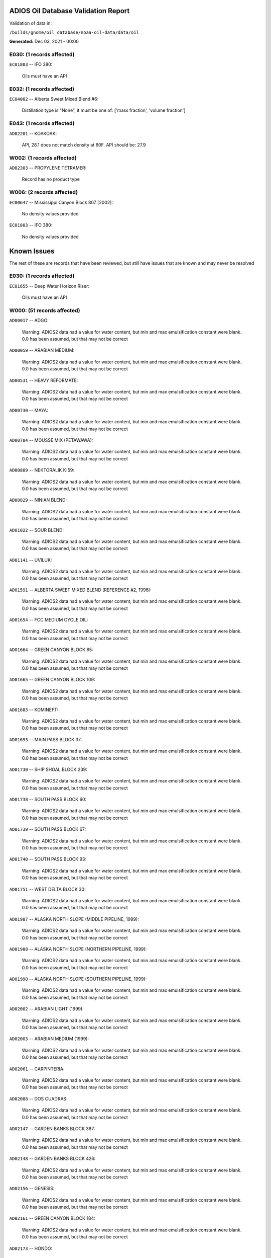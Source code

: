 
####################################
ADIOS Oil Database Validation Report
####################################

Validation of data in: 

``/builds/gnome/oil_database/noaa-oil-data/data/oil``

**Generated:** Dec 03, 2021 - 00:00



E030: (1 records affected)
==========================

``EC01803`` -- IFO 380:

    Oils must have an API


E032: (1 records affected)
==========================

``EC04002`` -- Alberta Sweet Mixed Blend #6:

    Distillation type is "None", it must be one of: ['mass fraction', 'volume fraction']


E043: (1 records affected)
==========================

``AD02201`` -- KOAKOAK:

    API, 28.1 does not match density at 60F. API should be: 27.9


W002: (1 records affected)
==========================

``AD02303`` -- PROPYLENE TETRAMER:

    Record has no product type


W006: (2 records affected)
==========================

``EC00647`` -- Mississippi Canyon Block 807 [2002]:

    No density values provided

``EC01803`` -- IFO 380:

    No density values provided


############
Known Issues
############

The rest of these are records that have been reviewed, but still 
have issues that are known and may never be resolved


E030: (1 records affected)
==========================

``EC01655`` -- Deep Water Horizon Riser:

    Oils must have an API


W000: (51 records affected)
===========================

``AD00017`` -- ADGO:

    Warning: ADIOS2 data had a value for water content, but min and max emulsification constant were blank. 0.0 has been assumed, but that may not  be correct

``AD00059`` -- ARABIAN MEDIUM:

    Warning: ADIOS2 data had a value for water content, but min and max emulsification constant were blank. 0.0 has been assumed, but that may not  be correct

``AD00531`` -- HEAVY REFORMATE:

    Warning: ADIOS2 data had a value for water content, but min and max emulsification constant were blank. 0.0 has been assumed, but that may not  be correct

``AD00730`` -- MAYA:

    Warning: ADIOS2 data had a value for water content, but min and max emulsification constant were blank. 0.0 has been assumed, but that may not  be correct

``AD00784`` -- MOUSSE MIX (PETAWAWA):

    Warning: ADIOS2 data had a value for water content, but min and max emulsification constant were blank. 0.0 has been assumed, but that may not  be correct

``AD00809`` -- NEKTORALIK K-59:

    Warning: ADIOS2 data had a value for water content, but min and max emulsification constant were blank. 0.0 has been assumed, but that may not  be correct

``AD00829`` -- NINIAN BLEND:

    Warning: ADIOS2 data had a value for water content, but min and max emulsification constant were blank. 0.0 has been assumed, but that may not  be correct

``AD01022`` -- SOUR BLEND:

    Warning: ADIOS2 data had a value for water content, but min and max emulsification constant were blank. 0.0 has been assumed, but that may not  be correct

``AD01141`` -- UVILUK:

    Warning: ADIOS2 data had a value for water content, but min and max emulsification constant were blank. 0.0 has been assumed, but that may not  be correct

``AD01591`` -- ALBERTA SWEET MIXED BLEND (REFERENCE #2, 1996):

    Warning: ADIOS2 data had a value for water content, but min and max emulsification constant were blank. 0.0 has been assumed, but that may not  be correct

``AD01654`` -- FCC MEDIUM CYCLE OIL:

    Warning: ADIOS2 data had a value for water content, but min and max emulsification constant were blank. 0.0 has been assumed, but that may not  be correct

``AD01664`` -- GREEN CANYON BLOCK 65:

    Warning: ADIOS2 data had a value for water content, but min and max emulsification constant were blank. 0.0 has been assumed, but that may not  be correct

``AD01665`` -- GREEN CANYON BLOCK 109:

    Warning: ADIOS2 data had a value for water content, but min and max emulsification constant were blank. 0.0 has been assumed, but that may not  be correct

``AD01683`` -- KOMINEFT:

    Warning: ADIOS2 data had a value for water content, but min and max emulsification constant were blank. 0.0 has been assumed, but that may not  be correct

``AD01693`` -- MAIN PASS BLOCK 37:

    Warning: ADIOS2 data had a value for water content, but min and max emulsification constant were blank. 0.0 has been assumed, but that may not  be correct

``AD01730`` -- SHIP SHOAL BLOCK 239:

    Warning: ADIOS2 data had a value for water content, but min and max emulsification constant were blank. 0.0 has been assumed, but that may not  be correct

``AD01738`` -- SOUTH PASS BLOCK 60:

    Warning: ADIOS2 data had a value for water content, but min and max emulsification constant were blank. 0.0 has been assumed, but that may not  be correct

``AD01739`` -- SOUTH PASS BLOCK 67:

    Warning: ADIOS2 data had a value for water content, but min and max emulsification constant were blank. 0.0 has been assumed, but that may not  be correct

``AD01740`` -- SOUTH PASS BLOCK 93:

    Warning: ADIOS2 data had a value for water content, but min and max emulsification constant were blank. 0.0 has been assumed, but that may not  be correct

``AD01751`` -- WEST DELTA BLOCK 30:

    Warning: ADIOS2 data had a value for water content, but min and max emulsification constant were blank. 0.0 has been assumed, but that may not  be correct

``AD01987`` -- ALASKA NORTH SLOPE (MIDDLE PIPELINE, 1999):

    Warning: ADIOS2 data had a value for water content, but min and max emulsification constant were blank. 0.0 has been assumed, but that may not  be correct

``AD01988`` -- ALASKA NORTH SLOPE (NORTHERN PIPELINE, 1999):

    Warning: ADIOS2 data had a value for water content, but min and max emulsification constant were blank. 0.0 has been assumed, but that may not  be correct

``AD01990`` -- ALASKA NORTH SLOPE (SOUTHERN PIPELINE, 1999):

    Warning: ADIOS2 data had a value for water content, but min and max emulsification constant were blank. 0.0 has been assumed, but that may not  be correct

``AD02002`` -- ARABIAN LIGHT (1999):

    Warning: ADIOS2 data had a value for water content, but min and max emulsification constant were blank. 0.0 has been assumed, but that may not  be correct

``AD02003`` -- ARABIAN MEDIUM (1999):

    Warning: ADIOS2 data had a value for water content, but min and max emulsification constant were blank. 0.0 has been assumed, but that may not  be correct

``AD02061`` -- CARPINTERIA:

    Warning: ADIOS2 data had a value for water content, but min and max emulsification constant were blank. 0.0 has been assumed, but that may not  be correct

``AD02088`` -- DOS CUADRAS:

    Warning: ADIOS2 data had a value for water content, but min and max emulsification constant were blank. 0.0 has been assumed, but that may not  be correct

``AD02147`` -- GARDEN BANKS BLOCK 387:

    Warning: ADIOS2 data had a value for water content, but min and max emulsification constant were blank. 0.0 has been assumed, but that may not  be correct

``AD02148`` -- GARDEN BANKS BLOCK 426:

    Warning: ADIOS2 data had a value for water content, but min and max emulsification constant were blank. 0.0 has been assumed, but that may not  be correct

``AD02156`` -- GENESIS:

    Warning: ADIOS2 data had a value for water content, but min and max emulsification constant were blank. 0.0 has been assumed, but that may not  be correct

``AD02161`` -- GREEN CANYON BLOCK 184:

    Warning: ADIOS2 data had a value for water content, but min and max emulsification constant were blank. 0.0 has been assumed, but that may not  be correct

``AD02173`` -- HONDO:

    Warning: ADIOS2 data had a value for water content, but min and max emulsification constant were blank. 0.0 has been assumed, but that may not  be correct

``AD02252`` -- MARS TLP:

    Warning: ADIOS2 data had a value for water content, but min and max emulsification constant were blank. 0.0 has been assumed, but that may not  be correct

``AD02261`` -- MISSISSIPPI CANYON BLOCK 72:

    Warning: ADIOS2 data had a value for water content, but min and max emulsification constant were blank. 0.0 has been assumed, but that may not  be correct

``AD02262`` -- MISSISSIPPI CANYON BLOCK 807 (1999):

    Warning: ADIOS2 data had a value for water content, but min and max emulsification constant were blank. 0.0 has been assumed, but that may not  be correct

``AD02273`` -- NEPTUNE SPAR:

    Warning: ADIOS2 data had a value for water content, but min and max emulsification constant were blank. 0.0 has been assumed, but that may not  be correct

``AD02284`` -- POINT ARGUELLO COMINGLED (1999):

    Warning: ADIOS2 data had a value for water content, but min and max emulsification constant were blank. 0.0 has been assumed, but that may not  be correct

``AD02286`` -- POINT ARGUELLO HEAVY (1999):

    Warning: ADIOS2 data had a value for water content, but min and max emulsification constant were blank. 0.0 has been assumed, but that may not  be correct

``AD02298`` -- PLATFORM GAIL:

    Warning: ADIOS2 data had a value for water content, but min and max emulsification constant were blank. 0.0 has been assumed, but that may not  be correct

``AD02299`` -- PLATFORM HOLLY:

    Warning: ADIOS2 data had a value for water content, but min and max emulsification constant were blank. 0.0 has been assumed, but that may not  be correct

``AD02301`` -- POINT ARGUELLO LIGHT (1999):

    Warning: ADIOS2 data had a value for water content, but min and max emulsification constant were blank. 0.0 has been assumed, but that may not  be correct

``AD02323`` -- SANTA CLARA:

    Warning: ADIOS2 data had a value for water content, but min and max emulsification constant were blank. 0.0 has been assumed, but that may not  be correct

``AD02336`` -- SOCKEYE:

    Warning: ADIOS2 data had a value for water content, but min and max emulsification constant were blank. 0.0 has been assumed, but that may not  be correct

``AD02337`` -- SOCKEYE COMINGLED:

    Warning: ADIOS2 data had a value for water content, but min and max emulsification constant were blank. 0.0 has been assumed, but that may not  be correct

``AD02338`` -- SOCKEYE SOUR:

    Warning: ADIOS2 data had a value for water content, but min and max emulsification constant were blank. 0.0 has been assumed, but that may not  be correct

``AD02339`` -- SOCKEYE SWEET:

    Warning: ADIOS2 data had a value for water content, but min and max emulsification constant were blank. 0.0 has been assumed, but that may not  be correct

``AD02354`` -- SWANSON RIVER:

    Warning: ADIOS2 data had a value for water content, but min and max emulsification constant were blank. 0.0 has been assumed, but that may not  be correct

``AD02358`` -- TAKULA (1999):

    Warning: ADIOS2 data had a value for water content, but min and max emulsification constant were blank. 0.0 has been assumed, but that may not  be correct

``AD02382`` -- VIOSCA KNOLL BLOCK 826:

    Warning: ADIOS2 data had a value for water content, but min and max emulsification constant were blank. 0.0 has been assumed, but that may not  be correct

``AD02383`` -- VIOSCA KNOLL BLOCK 990 (ref. 1999):

    Warning: ADIOS2 data had a value for water content, but min and max emulsification constant were blank. 0.0 has been assumed, but that may not  be correct

``AD02387`` -- WAXY LIGHT HEAVY BLEND:

    Warning: ADIOS2 data had a value for water content, but min and max emulsification constant were blank. 0.0 has been assumed, but that may not  be correct


W006: (1 records affected)
==========================

``EC01655`` -- Deep Water Horizon Riser:

    No density values provided


W009: (785 records affected)
============================

``AD00010`` -- ABU SAFAH, ARAMCO:

    Distillation fraction recovered is missing or invalid

``AD00024`` -- ALBERTA (1992):

    Distillation fraction recovered is missing or invalid

``AD00025`` -- ALBERTA SWEET MIXED BLEND:

    Distillation fraction recovered is missing or invalid

``AD00028`` -- ALGERIAN CONDENSATE, CITGO:

    Distillation fraction recovered is missing or invalid

``AD00031`` -- AMAULIGAK (1996):

    Distillation fraction recovered is missing or invalid

``AD00038`` -- ARABIAN (1996):

    Distillation fraction recovered is missing or invalid

``AD00040`` -- ARABIAN EXTRA LIGHT, STAR ENTERPRISE:

    Distillation fraction recovered is missing or invalid

``AD00041`` -- ARABIAN EXTRA LIGHT, ARAMCO:

    Distillation fraction recovered is missing or invalid

``AD00042`` -- ARABIAN HEAVY:

    Distillation fraction recovered is missing or invalid

``AD00044`` -- ARABIAN HEAVY, CITGO:

    Distillation fraction recovered is missing or invalid

``AD00046`` -- ARABIAN HEAVY, EXXON:

    Distillation fraction recovered is missing or invalid

``AD00047`` -- ARABIAN HEAVY, AMOCO:

    Distillation fraction recovered is missing or invalid

``AD00049`` -- ARABIAN HEAVY, STAR ENTERPRISE:

    Distillation fraction recovered is missing or invalid

``AD00050`` -- ARABIAN HEAVY, ARAMCO:

    Distillation fraction recovered is missing or invalid

``AD00051`` -- ARABIAN LIGHT:

    Distillation fraction recovered is missing or invalid

``AD00053`` -- ARABIAN LIGHT, CITGO:

    Distillation fraction recovered is missing or invalid

``AD00057`` -- ARABIAN LIGHT, STAR ENTERPRISE:

    Distillation fraction recovered is missing or invalid

``AD00058`` -- ARABIAN LIGHT, ARAMCO:

    Distillation fraction recovered is missing or invalid

``AD00059`` -- ARABIAN MEDIUM:

    Distillation fraction recovered is missing or invalid

``AD00062`` -- ARABIAN MEDIUM, EXXON:

    Distillation fraction recovered is missing or invalid

``AD00064`` -- ARABIAN MEDIUM, AMOCO:

    Distillation fraction recovered is missing or invalid

``AD00065`` -- ARABIAN MEDIUM, STAR ENTERPRISE:

    Distillation fraction recovered is missing or invalid

``AD00066`` -- ARABIAN MEDIUM, CHEVRON:

    Distillation fraction recovered is missing or invalid

``AD00080`` -- ATKINSON:

    Distillation fraction recovered is missing or invalid

``AD00082`` -- AUK:

    Distillation fraction recovered is missing or invalid

``AD00084`` -- AUTOMOTIVE GASOLINE, EXXON:

    Distillation fraction recovered is missing or invalid

``AD00085`` -- AVALON:

    Distillation fraction recovered is missing or invalid

``AD00090`` -- AVIATION GASOLINE 100:

    Distillation fraction recovered is missing or invalid

``AD00092`` -- AVIATION GASOLINE 100LL, STAR ENTERPRISE:

    Distillation fraction recovered is missing or invalid

``AD00094`` -- AVIATION GASOLINE 80:

    Distillation fraction recovered is missing or invalid

``AD00095`` -- BACHAGUERO, CITGO:

    Distillation fraction recovered is missing or invalid

``AD00099`` -- BACHAQUERO 17, EXXON:

    Distillation fraction recovered is missing or invalid

``AD00105`` -- BANOCO ABU SAFAH, ARAMCO:

    Distillation fraction recovered is missing or invalid

``AD00108`` -- BARROW ISLAND:

    Distillation fraction recovered is missing or invalid

``AD00110`` -- BASRAH, EXXON:

    Distillation fraction recovered is missing or invalid

``AD00124`` -- BCF 22, CITGO:

    Distillation fraction recovered is missing or invalid

``AD00125`` -- BCF 24:

    Distillation fraction recovered is missing or invalid

``AD00126`` -- BCF 24, CITGO:

    Distillation fraction recovered is missing or invalid

``AD00127`` -- BCF 17, AMOCO:

    Distillation fraction recovered is missing or invalid

``AD00135`` -- BELRIDGE HEAVY:

    Distillation fraction recovered is missing or invalid

``AD00137`` -- BENT HORN:

    Distillation fraction recovered is missing or invalid

``AD00138`` -- BENT HORN A-02:

    Distillation fraction recovered is missing or invalid

``AD00142`` -- BERRI A-21, ARAMCO:

    Distillation fraction recovered is missing or invalid

``AD00145`` -- BETA:

    Distillation fraction recovered is missing or invalid

``AD00147`` -- BFC 21.9, CITGO:

    Distillation fraction recovered is missing or invalid

``AD00159`` -- BONNY LIGHT, CITGO:

    Distillation fraction recovered is missing or invalid

``AD00162`` -- BONNY MEDIUM, CITGO:

    Distillation fraction recovered is missing or invalid

``AD00163`` -- BONNY MEDIUM, AMOCO:

    Distillation fraction recovered is missing or invalid

``AD00169`` -- BOSCAN:

    Distillation fraction recovered is missing or invalid

``AD00171`` -- BOSCAN, AMOCO:

    Distillation fraction recovered is missing or invalid

``AD00174`` -- BOW RIVER BLENDED:

    Distillation fraction recovered is missing or invalid

``AD00179`` -- BRASS RIVER, CITGO:

    Distillation fraction recovered is missing or invalid

``AD00189`` -- BRENT, CITGO:

    Distillation fraction recovered is missing or invalid

``AD00192`` -- BRENT BLEND:

    Distillation fraction recovered is missing or invalid

``AD00196`` -- BRENT MIX, EXXON:

    Distillation fraction recovered is missing or invalid

``AD00197`` -- BRENT SPAR:

    Distillation fraction recovered is missing or invalid

``AD00198`` -- BRIGHT STOCK 145, STAR ENTERPRISE:

    Distillation fraction recovered is missing or invalid

``AD00199`` -- BRIGHT STOCK 150, STAR ENTERPRISE:

    Distillation fraction recovered is missing or invalid

``AD00208`` -- BUNKER C FUEL OIL:

    Distillation fraction recovered is missing or invalid

``AD00213`` -- CABINDA, CITGO:

    Distillation fraction recovered is missing or invalid

``AD00222`` -- CALIFORNIA (API GRAVITY:11):

    Distillation fraction recovered is missing or invalid

``AD00223`` -- CALIFORNIA (API GRAVITY:15):

    Distillation fraction recovered is missing or invalid

``AD00227`` -- CANO LIMON, CITGO:

    Distillation fraction recovered is missing or invalid

``AD00232`` -- CARPENTERIA:

    Distillation fraction recovered is missing or invalid

``AD00236`` -- CAT CRACKING FEED:

    Distillation fraction recovered is missing or invalid

``AD00257`` -- COHASSET:

    Distillation fraction recovered is missing or invalid

``AD00259`` -- COLD LAKE, EXXON:

    Distillation fraction recovered is missing or invalid

``AD00261`` -- COLD LAKE BITUMEN, ESSO:

    Distillation fraction recovered is missing or invalid

``AD00262`` -- COLD LAKE BLEND, ESSO:

    Distillation fraction recovered is missing or invalid

``AD00263`` -- COLD LAKE DILUENT, ESSO:

    Distillation fraction recovered is missing or invalid

``AD00269`` -- COOK INLET, DRIFT RIVER TERMINAL:

    Distillation fraction recovered is missing or invalid

``AD00270`` -- CORMORANT:

    Distillation fraction recovered is missing or invalid

``AD00289`` -- DANMARK:

    Distillation fraction recovered is missing or invalid

``AD00293`` -- DF2 SUMMER (DIESEL), TESORO:

    Distillation fraction recovered is missing or invalid

``AD00294`` -- DF2 WINTER (DIESEL), TESORO:

    Distillation fraction recovered is missing or invalid

``AD00297`` -- DIESEL:

    Distillation fraction recovered is missing or invalid

``AD00307`` -- DOS CUADRAS:

    Distillation fraction recovered is missing or invalid

``AD00311`` -- DUBAI, CITGO:

    Distillation fraction recovered is missing or invalid

``AD00315`` -- DUNLIN:

    Distillation fraction recovered is missing or invalid

``AD00322`` -- EC 195-CONDENSATE, PHILLIPS:

    Distillation fraction recovered is missing or invalid

``AD00328`` -- EKOFISK:

    Distillation fraction recovered is missing or invalid

``AD00329`` -- EKOFISK, CITGO:

    Distillation fraction recovered is missing or invalid

``AD00332`` -- EKOFISK, EXXON:

    Distillation fraction recovered is missing or invalid

``AD00346`` -- ELECTRICAL INSULATING OIL (VIRGIN):

    Distillation fraction recovered is missing or invalid

``AD00353`` -- EMPIRE:

    Distillation fraction recovered is missing or invalid

``AD00354`` -- EMPIRE ISLAND, AMOCO:

    Distillation fraction recovered is missing or invalid

``AD00355`` -- ENDICOTT:

    Distillation fraction recovered is missing or invalid

``AD00365`` -- ESCRAVOS, AMOCO:

    Distillation fraction recovered is missing or invalid

``AD00376`` -- FAO, CITGO:

    Distillation fraction recovered is missing or invalid

``AD00377`` -- FCC HEAVY CYCLE OIL:

    Distillation fraction recovered is missing or invalid

``AD00378`` -- FCC VGO:

    Distillation fraction recovered is missing or invalid

``AD00379`` -- FEDERATED:

    Distillation fraction recovered is missing or invalid

``AD00383`` -- FLOTTA, CITGO:

    Distillation fraction recovered is missing or invalid

``AD00384`` -- FLOTTA:

    Distillation fraction recovered is missing or invalid

``AD00388`` -- FORCADOS, CITGO:

    Distillation fraction recovered is missing or invalid

``AD00389`` -- FORCADOS, AMOCO:

    Distillation fraction recovered is missing or invalid

``AD00391`` -- FORKED ISLAND TERMINAL, AMOCO:

    Distillation fraction recovered is missing or invalid

``AD00393`` -- FORTIES:

    Distillation fraction recovered is missing or invalid

``AD00403`` -- FUEL OIL NO.1 (AVJET A), STAR ENTERPRISE:

    Distillation fraction recovered is missing or invalid

``AD00404`` -- FUEL OIL NO.1 (DIESEL/HEATING FUEL), PETRO STAR:

    Distillation fraction recovered is missing or invalid

``AD00406`` -- FUEL OIL NO.1 (JP-4):

    Distillation fraction recovered is missing or invalid

``AD00412`` -- FUEL OIL NO.1 (JET FUEL A):

    Distillation fraction recovered is missing or invalid

``AD00413`` -- FUEL OIL NO.1 (JET FUEL A-1):

    Distillation fraction recovered is missing or invalid

``AD00414`` -- FUEL OIL NO.1 (JET FUEL B):

    Distillation fraction recovered is missing or invalid

``AD00416`` -- FUEL OIL NO.1 (KEROSENE) :

    Distillation fraction recovered is missing or invalid

``AD00424`` -- FUEL OIL NO.2:

    Distillation fraction recovered is missing or invalid

``AD00431`` -- FUEL OIL NO.2 (DIESEL), STAR ENTERPRISE:

    Distillation fraction recovered is missing or invalid

``AD00433`` -- FUEL OIL NO.2 (HO/DIESEL), EXXON:

    Distillation fraction recovered is missing or invalid

``AD00448`` -- FURRIAL, CITGO:

    Distillation fraction recovered is missing or invalid

``AD00449`` -- FURRIAL/MESA 28, EXXON:

    Distillation fraction recovered is missing or invalid

``AD00458`` -- GAS OIL, EXXON:

    Distillation fraction recovered is missing or invalid

``AD00459`` -- GAS OIL, TESORO:

    Distillation fraction recovered is missing or invalid

``AD00468`` -- GASOLINE BLENDING STOCK (ALKYLATE), EXXON:

    Distillation fraction recovered is missing or invalid

``AD00470`` -- GASOLINE BLENDING STOCK (REFORMATE), EXXON:

    Distillation fraction recovered is missing or invalid

``AD00486`` -- GIPPSLAND, EXXON:

    Distillation fraction recovered is missing or invalid

``AD00502`` -- GRANITE POINT:

    Distillation fraction recovered is missing or invalid

``AD00506`` -- GUAFITA, CITGO:

    Distillation fraction recovered is missing or invalid

``AD00515`` -- GULLFAKS:

    Distillation fraction recovered is missing or invalid

``AD00516`` -- GULLFAKS, EXXON:

    Distillation fraction recovered is missing or invalid

``AD00529`` -- HEAVY CAT CYCLE OIL, EXXON:

    Distillation fraction recovered is missing or invalid

``AD00531`` -- HEAVY REFORMATE:

    Distillation fraction recovered is missing or invalid

``AD00534`` -- HI 317, PHILLIPS:

    Distillation fraction recovered is missing or invalid

``AD00535`` -- HI 330/349 CONDENSATE, PHILLIPS:

    Distillation fraction recovered is missing or invalid

``AD00536`` -- HI 561-GRAND CHENIER, PHILLIPS:

    Distillation fraction recovered is missing or invalid

``AD00537`` -- HI A-310-B/CONDENSATE, PHILLIPS:

    Distillation fraction recovered is missing or invalid

``AD00538`` -- HIBERNIA:

    Distillation fraction recovered is missing or invalid

``AD00540`` -- HIGH ISLAND, AMOCO:

    Distillation fraction recovered is missing or invalid

``AD00541`` -- HIGH ISLAND BLOCK 154, PHILLIPS:

    Distillation fraction recovered is missing or invalid

``AD00544`` -- HONDO:

    Distillation fraction recovered is missing or invalid

``AD00566`` -- IRANIAN HEAVY:

    Distillation fraction recovered is missing or invalid

``AD00573`` -- ISSUNGNAK:

    Distillation fraction recovered is missing or invalid

``AD00575`` -- ISTHMUS, CITGO:

    Distillation fraction recovered is missing or invalid

``AD00602`` -- KHAFJI:

    Distillation fraction recovered is missing or invalid

``AD00610`` -- KIRKUK:

    Distillation fraction recovered is missing or invalid

``AD00611`` -- KIRKUK, EXXON:

    Distillation fraction recovered is missing or invalid

``AD00619`` -- KOLE MARINE, AMOCO:

    Distillation fraction recovered is missing or invalid

``AD00625`` -- KUPARUK:

    Distillation fraction recovered is missing or invalid

``AD00627`` -- KUWAIT:

    Distillation fraction recovered is missing or invalid

``AD00638`` -- LA ROSA:

    Distillation fraction recovered is missing or invalid

``AD00643`` -- LAGO:

    Distillation fraction recovered is missing or invalid

``AD00644`` -- LAGO MEDIO:

    Distillation fraction recovered is missing or invalid

``AD00647`` -- LAGO TRECO, CITGO:

    Distillation fraction recovered is missing or invalid

``AD00650`` -- LAGUNA, CITGO:

    Distillation fraction recovered is missing or invalid

``AD00651`` -- LAGUNA 22, CITGO:

    Distillation fraction recovered is missing or invalid

``AD00652`` -- LAGUNA BLEND 24, CITGO:

    Distillation fraction recovered is missing or invalid

``AD00667`` -- LARG TRECO MEDIUM, CITGO:

    Distillation fraction recovered is missing or invalid

``AD00674`` -- LEONA, CITGO:

    Distillation fraction recovered is missing or invalid

``AD00678`` -- LIGHT CAT CYCLE OIL, EXXON:

    Distillation fraction recovered is missing or invalid

``AD00679`` -- LIGHT NAPHTHA, EXXON:

    Distillation fraction recovered is missing or invalid

``AD00682`` -- LIUHUA, AMOCO:

    Distillation fraction recovered is missing or invalid

``AD00683`` -- LLOYDMINSTER:

    Distillation fraction recovered is missing or invalid

``AD00685`` -- LOKELE, CITGO:

    Distillation fraction recovered is missing or invalid

``AD00686`` -- LOKELE, EXXON:

    Distillation fraction recovered is missing or invalid

``AD00697`` -- LUBRICATING OIL (AUTO ENGINE OIL, VIRGIN):

    Distillation fraction recovered is missing or invalid

``AD00701`` -- LUCULA:

    Distillation fraction recovered is missing or invalid

``AD00709`` -- MALONGO:

    Distillation fraction recovered is missing or invalid

``AD00716`` -- MARALAGO 22, CITGO:

    Distillation fraction recovered is missing or invalid

``AD00721`` -- MARINE DIESEL FUEL OIL:

    Distillation fraction recovered is missing or invalid

``AD00724`` -- MARINE INTERMEDIATE FUEL OIL:

    Distillation fraction recovered is missing or invalid

``AD00725`` -- MARJAN/ZULUF, ARAMCO:

    Distillation fraction recovered is missing or invalid

``AD00730`` -- MAYA:

    Distillation fraction recovered is missing or invalid

``AD00732`` -- MAYA, CITGO:

    Distillation fraction recovered is missing or invalid

``AD00734`` -- MAYA, EXXON:

    Distillation fraction recovered is missing or invalid

``AD00736`` -- MAYA, AMOCO:

    Distillation fraction recovered is missing or invalid

``AD00738`` -- MAYOGIAK:

    Distillation fraction recovered is missing or invalid

``AD00741`` -- MCARTHUR RIVER:

    Distillation fraction recovered is missing or invalid

``AD00750`` -- MENEMOTA, CITGO:

    Distillation fraction recovered is missing or invalid

``AD00756`` -- MESA 28, CITGO:

    Distillation fraction recovered is missing or invalid

``AD00757`` -- MESA 30, CITGO:

    Distillation fraction recovered is missing or invalid

``AD00760`` -- MIDDLE GROUND SHOAL:

    Distillation fraction recovered is missing or invalid

``AD00784`` -- MOUSSE MIX (PETAWAWA):

    Distillation fraction recovered is missing or invalid

``AD00786`` -- MTBE, EXXON:

    Distillation fraction recovered is missing or invalid

``AD00794`` -- NAPHTHA, EXXON:

    Distillation fraction recovered is missing or invalid

``AD00803`` -- NAPHTHA CRACKING FRACTION, EXXON:

    Distillation fraction recovered is missing or invalid

``AD00809`` -- NEKTORALIK K-59:

    Distillation fraction recovered is missing or invalid

``AD00811`` -- NERLERK:

    Distillation fraction recovered is missing or invalid

``AD00817`` -- NIGERIAN EXP. B1:

    Distillation fraction recovered is missing or invalid

``AD00818`` -- NIGERIAN LGT G:

    Distillation fraction recovered is missing or invalid

``AD00819`` -- NIGERIAN LGT M:

    Distillation fraction recovered is missing or invalid

``AD00820`` -- NIGERIAN LIGHT:

    Distillation fraction recovered is missing or invalid

``AD00823`` -- NIGERIAN MEDIUM:

    Distillation fraction recovered is missing or invalid

``AD00825`` -- NINIAN:

    Distillation fraction recovered is missing or invalid

``AD00827`` -- NINIAN, CITGO:

    Distillation fraction recovered is missing or invalid

``AD00829`` -- NINIAN BLEND:

    Distillation fraction recovered is missing or invalid

``AD00831`` -- NORMAN WELLS:

    Distillation fraction recovered is missing or invalid

``AD00836`` -- NORTH SLOPE:

    Distillation fraction recovered is missing or invalid

``AD00837`` -- NORTH SLOPE, CITGO:

    Distillation fraction recovered is missing or invalid

``AD00846`` -- OGUENDJO, AMOCO:

    Distillation fraction recovered is missing or invalid

``AD00852`` -- OMAN:

    Distillation fraction recovered is missing or invalid

``AD00858`` -- ORIENTE, CITGO:

    Distillation fraction recovered is missing or invalid

``AD00859`` -- OSEBERG:

    Distillation fraction recovered is missing or invalid

``AD00860`` -- OSEBERG, EXXON:

    Distillation fraction recovered is missing or invalid

``AD00869`` -- PANUKE:

    Distillation fraction recovered is missing or invalid

``AD00880`` -- PECAN ISLAND, AMOCO:

    Distillation fraction recovered is missing or invalid

``AD00894`` -- PILON, CITGO:

    Distillation fraction recovered is missing or invalid

``AD00896`` -- PILON-ANACO WAX, CITGO:

    Distillation fraction recovered is missing or invalid

``AD00898`` -- PITAS POINT:

    Distillation fraction recovered is missing or invalid

``AD00899`` -- PL COMPOSITE, STAR ENTERPRISE:

    Distillation fraction recovered is missing or invalid

``AD00905`` -- PORT HUENEME:

    Distillation fraction recovered is missing or invalid

``AD00913`` -- PREMIUM UNLEADED GASOLINE, STAR ENTERPRISE:

    Distillation fraction recovered is missing or invalid

``AD00917`` -- PRUDHOE BAY:

    Distillation fraction recovered is missing or invalid

``AD00944`` -- RESIDUAL FUEL 900, TESORO:

    Distillation fraction recovered is missing or invalid

``AD00956`` -- SABLE ISLAND CONDENSATE:

    Distillation fraction recovered is missing or invalid

``AD00970`` -- SANTA CLARA:

    Distillation fraction recovered is missing or invalid

``AD00973`` -- SANTA MARIA:

    Distillation fraction recovered is missing or invalid

``AD00983`` -- SCHOONEBEEK:

    Distillation fraction recovered is missing or invalid

``AD00999`` -- SHIP SHOAL 133, PHILLIPS:

    Distillation fraction recovered is missing or invalid

``AD01006`` -- SIRTICA:

    Distillation fraction recovered is missing or invalid

``AD01008`` -- SMI 147, PHILLIPS:

    Distillation fraction recovered is missing or invalid

``AD01009`` -- SMI 66, PHILLIPS:

    Distillation fraction recovered is missing or invalid

``AD01012`` -- SNO 200, STAR ENTERPRISE:

    Distillation fraction recovered is missing or invalid

``AD01020`` -- SOCKEYE:

    Distillation fraction recovered is missing or invalid

``AD01022`` -- SOUR BLEND:

    Distillation fraction recovered is missing or invalid

``AD01025`` -- SOUTH LOUISIANA:

    Distillation fraction recovered is missing or invalid

``AD01031`` -- SOYO:

    Distillation fraction recovered is missing or invalid

``AD01040`` -- STATFJORD:

    Distillation fraction recovered is missing or invalid

``AD01048`` -- SUMATRAN HEAVY:

    Distillation fraction recovered is missing or invalid

``AD01049`` -- SUMATRAN LIGHT:

    Distillation fraction recovered is missing or invalid

``AD01050`` -- SUNNILAND, EXXON:

    Distillation fraction recovered is missing or invalid

``AD01053`` -- SWANSON RIVER:

    Distillation fraction recovered is missing or invalid

``AD01054`` -- SWEET BLEND:

    Distillation fraction recovered is missing or invalid

``AD01055`` -- SYNTHETIC:

    Distillation fraction recovered is missing or invalid

``AD01058`` -- TACHING:

    Distillation fraction recovered is missing or invalid

``AD01061`` -- TAKULA:

    Distillation fraction recovered is missing or invalid

``AD01063`` -- TAKULA, CITGO:

    Distillation fraction recovered is missing or invalid

``AD01077`` -- TERRA NOVA K-08 DST #1:

    Distillation fraction recovered is missing or invalid

``AD01078`` -- TERRA NOVA K-08 DST #2:

    Distillation fraction recovered is missing or invalid

``AD01079`` -- TERRA NOVA K-08 DST #3:

    Distillation fraction recovered is missing or invalid

``AD01080`` -- TERRA NOVA K-08 DST #4:

    Distillation fraction recovered is missing or invalid

``AD01084`` -- THEVENARD ISLAND:

    Distillation fraction recovered is missing or invalid

``AD01094`` -- TIA JUANA LIGHT, CITGO:

    Distillation fraction recovered is missing or invalid

``AD01097`` -- TIA JUANA MEDIUM, CITGO:

    Distillation fraction recovered is missing or invalid

``AD01100`` -- TIA JUANA PESADO:

    Distillation fraction recovered is missing or invalid

``AD01118`` -- TRADING BAY (OFFSHORE COOK INLET):

    Distillation fraction recovered is missing or invalid

``AD01119`` -- TRANSMOUNTAIN BLEND:

    Distillation fraction recovered is missing or invalid

``AD01129`` -- UDANG:

    Distillation fraction recovered is missing or invalid

``AD01133`` -- ULA:

    Distillation fraction recovered is missing or invalid

``AD01137`` -- UNLEADED INTERM GASOLINE, STAR ENTERPRISE:

    Distillation fraction recovered is missing or invalid

``AD01140`` -- URAL:

    Distillation fraction recovered is missing or invalid

``AD01141`` -- UVILUK:

    Distillation fraction recovered is missing or invalid

``AD01161`` -- WAXY LIGHT HEAVY BLEND:

    Distillation fraction recovered is missing or invalid

``AD01162`` -- WC BLOCK 45 BEACH-CONDENSATE, PHILLIPS:

    Distillation fraction recovered is missing or invalid

``AD01172`` -- WEST NEDERLAND:

    Distillation fraction recovered is missing or invalid

``AD01176`` -- WEST TEXAS INTERMEDIATE:

    Distillation fraction recovered is missing or invalid

``AD01178`` -- WEST TEXAS SOUR:

    Distillation fraction recovered is missing or invalid

``AD01180`` -- WEYBURN-MIDALE:

    Distillation fraction recovered is missing or invalid

``AD01184`` -- YANBU ARABIAN LIGHT, ARAMCO:

    Distillation fraction recovered is missing or invalid

``AD01186`` -- YOMBO, AMOCO:

    Distillation fraction recovered is missing or invalid

``AD01188`` -- ZAIRE:

    Distillation fraction recovered is missing or invalid

``AD01194`` -- ZAKUM:

    Distillation fraction recovered is missing or invalid

``AD01215`` -- MARINE DIESEL F-76, MANCHESTER FUEL:

    Distillation fraction recovered is missing or invalid

``AD01219`` -- VENEZUELA RECON:

    Distillation fraction recovered is missing or invalid

``AD01232`` -- JABIRU, BHP PETROLEUM:

    Distillation fraction recovered is missing or invalid

``AD01233`` -- JABIRU 1A, BHP PETROLEUM:

    Distillation fraction recovered is missing or invalid

``AD01236`` -- GIPPSLAND, BHP PETROLEUM:

    Distillation fraction recovered is missing or invalid

``AD01254`` -- BINTULU, OIL & GAS:

    Distillation fraction recovered is missing or invalid

``AD01411`` -- RABBI, COASTAL EAGLE POINT OIL:

    Distillation fraction recovered is missing or invalid

``AD01412`` -- SOLVENT NEUTRAL OIL 320, STAR ENTERPRISE:

    Distillation fraction recovered is missing or invalid

``AD01419`` -- KUTUBU, AMSA:

    Distillation fraction recovered is missing or invalid

``AD01420`` -- GRIFFIN, AMSA:

    Distillation fraction recovered is missing or invalid

``AD01421`` -- NSW CONDENSATE, AMSA:

    Distillation fraction recovered is missing or invalid

``AD01423`` -- NAPHTHA N+A, MAPCO:

    Distillation fraction recovered is missing or invalid

``AD01424`` -- KABINDA, GALLAGER MARINE:

    Distillation fraction recovered is missing or invalid

``AD01427`` -- FUEL OIL NO.2, AMOCO:

    Distillation fraction recovered is missing or invalid

``AD01428`` -- TEAK AND SAMAAN, AMOCO:

    Distillation fraction recovered is missing or invalid

``AD01429`` -- GALEOTA MIX, AMOCO:

    Distillation fraction recovered is missing or invalid

``AD01430`` -- POUI, AMOCO:

    Distillation fraction recovered is missing or invalid

``AD01432`` -- QATAR/DUKHAM, CHEVRON:

    Distillation fraction recovered is missing or invalid

``AD01433`` -- ALGERIAN CONDENSATE, SHELL OIL:

    Distillation fraction recovered is missing or invalid

``AD01434`` -- ARABIAN MEDIUM, SHELL OIL:

    Distillation fraction recovered is missing or invalid

``AD01435`` -- ARUN CONDENSATE, SHELL OIL:

    Distillation fraction recovered is missing or invalid

``AD01436`` -- BACHAQUERO, SHELL OIL:

    Distillation fraction recovered is missing or invalid

``AD01437`` -- BADAK, SHELL OIL:

    Distillation fraction recovered is missing or invalid

``AD01438`` -- BETA PRODUCTION, SHELL OIL:

    Distillation fraction recovered is missing or invalid

``AD01439`` -- BONITO P/L SOUR, SHELL OIL:

    Distillation fraction recovered is missing or invalid

``AD01440`` -- BONNY LIGHT, SHELL OIL:

    Distillation fraction recovered is missing or invalid

``AD01441`` -- BRASS RIVER, SHELL OIL:

    Distillation fraction recovered is missing or invalid

``AD01442`` -- CABINDA BLEND, SHELL OIL:

    Distillation fraction recovered is missing or invalid

``AD01443`` -- COGNAC-BLOCK 194, SHELL OIL:

    Distillation fraction recovered is missing or invalid

``AD01444`` -- DJENO, SHELL OIL:

    Distillation fraction recovered is missing or invalid

``AD01445`` -- ERAWAN CONDENSATE, SHELL OIL:

    Distillation fraction recovered is missing or invalid

``AD01446`` -- ESCRAVOS, SHELL OIL:

    Distillation fraction recovered is missing or invalid

``AD01447`` -- ETCHEGOIN, SHELL OIL:

    Distillation fraction recovered is missing or invalid

``AD01448`` -- FLOTTA, SHELL OIL:

    Distillation fraction recovered is missing or invalid

``AD01449`` -- FORCADOS, SHELL OIL:

    Distillation fraction recovered is missing or invalid

``AD01450`` -- FORTIES, SHELL OIL:

    Distillation fraction recovered is missing or invalid

``AD01451`` -- FURRIAL, SHELL OIL:

    Distillation fraction recovered is missing or invalid

``AD01452`` -- GIPPSLAND, SHELL OIL:

    Distillation fraction recovered is missing or invalid

``AD01453`` -- GREEN CANYON, SHELL OIL:

    Distillation fraction recovered is missing or invalid

``AD01454`` -- GULLFAKS, SHELL OIL:

    Distillation fraction recovered is missing or invalid

``AD01455`` -- HARDING, SHELL OIL:

    Distillation fraction recovered is missing or invalid

``AD01456`` -- HIGH ISLAND SWEET, SHELL OIL:

    Distillation fraction recovered is missing or invalid

``AD01457`` -- HUNTINGTON BEACH, SHELL OIL:

    Distillation fraction recovered is missing or invalid

``AD01458`` -- ISTHMUS, SHELL OIL:

    Distillation fraction recovered is missing or invalid

``AD01460`` -- JABIRU, SHELL OIL:

    Distillation fraction recovered is missing or invalid

``AD01461`` -- KERN RIVER-SWEPI, SHELL OIL:

    Distillation fraction recovered is missing or invalid

``AD01462`` -- KIRKUK, SHELL OIL:

    Distillation fraction recovered is missing or invalid

``AD01463`` -- KOLE, SHELL OIL:

    Distillation fraction recovered is missing or invalid

``AD01464`` -- KUTUBU, SHELL OIL:

    Distillation fraction recovered is missing or invalid

``AD01465`` -- LAGOCINCO, SHELL OIL:

    Distillation fraction recovered is missing or invalid

``AD01466`` -- LAGOMAR, SHELL OIL:

    Distillation fraction recovered is missing or invalid

``AD01467`` -- LAGOTRECO, SHELL OIL:

    Distillation fraction recovered is missing or invalid

``AD01468`` -- LOKELE, SHELL OIL:

    Distillation fraction recovered is missing or invalid

``AD01469`` -- LLOYDMINSTER, SHELL OIL:

    Distillation fraction recovered is missing or invalid

``AD01470`` -- ARABIAN LIGHT, SHELL OIL:

    Distillation fraction recovered is missing or invalid

``AD01471`` -- LORETO, SHELL OIL:

    Distillation fraction recovered is missing or invalid

``AD01472`` -- LUCINA, SHELL OIL:

    Distillation fraction recovered is missing or invalid

``AD01473`` -- MAIN PASS 49 CONDENSATE, SHELL OIL:

    Distillation fraction recovered is missing or invalid

``AD01474`` -- MAYA, SHELL OIL:

    Distillation fraction recovered is missing or invalid

``AD01475`` -- MANDJI, SHELL OIL:

    Distillation fraction recovered is missing or invalid

``AD01476`` -- MURBAN, SHELL OIL:

    Distillation fraction recovered is missing or invalid

``AD01477`` -- OLMECA, SHELL OIL:

    Distillation fraction recovered is missing or invalid

``AD01478`` -- OMAN, SHELL OIL:

    Distillation fraction recovered is missing or invalid

``AD01479`` -- ORIENTE, SHELL OIL:

    Distillation fraction recovered is missing or invalid

``AD01480`` -- OSEBERG, SHELL OIL:

    Distillation fraction recovered is missing or invalid

``AD01481`` -- PALANCA, SHELL OIL:

    Distillation fraction recovered is missing or invalid

``AD01482`` -- PECAN ISLAND, SHELL OIL:

    Distillation fraction recovered is missing or invalid

``AD01483`` -- QUA IBOE, SHELL OIL:

    Distillation fraction recovered is missing or invalid

``AD01484`` -- RABI BLEND, SHELL OIL:

    Distillation fraction recovered is missing or invalid

``AD01485`` -- RABI-KOUNGA, SHELL OIL:

    Distillation fraction recovered is missing or invalid

``AD01486`` -- SAHARAN BLEND BEJAIA, SHELL OIL:

    Distillation fraction recovered is missing or invalid

``AD01487`` -- SAHARAN BLEND ARZEW, SHELL OIL:

    Distillation fraction recovered is missing or invalid

``AD01488`` -- SKUA, SHELL OIL:

    Distillation fraction recovered is missing or invalid

``AD01489`` -- SOYO, SHELL OIL:

    Distillation fraction recovered is missing or invalid

``AD01490`` -- TIA JUANA LIGHT, SHELL OIL:

    Distillation fraction recovered is missing or invalid

``AD01491`` -- TIERRA DEL FUEGO, SHELL OIL:

    Distillation fraction recovered is missing or invalid

``AD01492`` -- VENTURA SHELL TAYLOR LEASE, SHELL OIL:

    Distillation fraction recovered is missing or invalid

``AD01493`` -- VIOSCA KNOLL 826, SHELL OIL:

    Distillation fraction recovered is missing or invalid

``AD01494`` -- WEST DELTA BLOCK 89, SHELL OIL:

    Distillation fraction recovered is missing or invalid

``AD01495`` -- WEST LAKE VERRET, SHELL OIL:

    Distillation fraction recovered is missing or invalid

``AD01496`` -- XIJIANG, SHELL OIL:

    Distillation fraction recovered is missing or invalid

``AD01497`` -- YORBA LINDA SHELL, SHELL OIL:

    Distillation fraction recovered is missing or invalid

``AD01498`` -- YOWLUMNE, SHELL OIL:

    Distillation fraction recovered is missing or invalid

``AD01499`` -- ZAIRE, SHELL OIL:

    Distillation fraction recovered is missing or invalid

``AD01500`` -- JET A-1,  MARITIME SAFETY AUTHORITY OF NEW ZEALAND:

    Distillation fraction recovered is missing or invalid

``AD01501`` -- DUAL PURPOSE KEROSINE,  MARITIME SAFETY AUTHORITY OF NEW ZEALAND:

    Distillation fraction recovered is missing or invalid

``AD01552`` -- FORCADOS, BP:

    Distillation fraction recovered is missing or invalid

``AD01553`` -- WEST TEXAS SOUR, BP:

    Distillation fraction recovered is missing or invalid

``AD01554`` -- LIGHT LOUISIANNA SWEET, BP:

    Distillation fraction recovered is missing or invalid

``AD01556`` -- RINCON DE LOS SAUCES, OIL & GAS:

    Distillation fraction recovered is missing or invalid

``AD01557`` -- MEDANITO, OIL & GAS:

    Distillation fraction recovered is missing or invalid

``AD01561`` -- ESCRAVOS SWAMP BLEND, CHEVRON:

    Distillation fraction recovered is missing or invalid

``AD01562`` -- BENIN RIVER, CHEVRON:

    Distillation fraction recovered is missing or invalid

``AD01567`` -- NORTHWEST CHARGE STOCK, CHEVRON:

    Distillation fraction recovered is missing or invalid

``AD01570`` -- BRENT BLEND 96:

    Distillation fraction recovered is missing or invalid

``AD01571`` -- ARABIAN LIGHT 96:

    Distillation fraction recovered is missing or invalid

``AD01572`` -- ENDICOTT 96:

    Distillation fraction recovered is missing or invalid

``AD01579`` -- BRENT, SUN:

    Distillation fraction recovered is missing or invalid

``AD01589`` -- ALBA (1996):

    Distillation fraction recovered is missing or invalid

``AD01590`` -- ALBERTA SWEET MIXED BLEND (PETAWAWA, 1996):

    Distillation fraction recovered is missing or invalid

``AD01592`` -- ALBERTA SWEET MIXED BLEND (REFERENCE #3, 1996):

    Distillation fraction recovered is missing or invalid

``AD01593`` -- ALBERTA SWEET MIXED BLEND (REFERENCE #4, 1996):

    Distillation fraction recovered is missing or invalid

``AD01612`` -- BELIDA:

    Distillation fraction recovered is missing or invalid

``AD01614`` -- BINTULU:

    Distillation fraction recovered is missing or invalid

``AD01622`` -- BUNKER C FUEL OIL (IRVING WHALE):

    Distillation fraction recovered is missing or invalid

``AD01634`` -- CUSIANA:

    Distillation fraction recovered is missing or invalid

``AD01644`` -- EMERALD:

    Distillation fraction recovered is missing or invalid

``AD01650`` -- EUGENE ISLAND BLOCK 32:

    Distillation fraction recovered is missing or invalid

``AD01651`` -- EUGENE ISLAND BLOCK 43:

    Distillation fraction recovered is missing or invalid

``AD01652`` -- FCC FEED:

    Distillation fraction recovered is missing or invalid

``AD01654`` -- FCC MEDIUM CYCLE OIL:

    Distillation fraction recovered is missing or invalid

``AD01664`` -- GREEN CANYON BLOCK 65:

    Distillation fraction recovered is missing or invalid

``AD01665`` -- GREEN CANYON BLOCK 109:

    Distillation fraction recovered is missing or invalid

``AD01669`` -- HIBERNIA (EPA 86):

    Distillation fraction recovered is missing or invalid

``AD01670`` -- HIGH VISCOSITY FUEL OIL:

    Distillation fraction recovered is missing or invalid

``AD01674`` -- HOUT:

    Distillation fraction recovered is missing or invalid

``AD01676`` -- IFO 180:

    Distillation fraction recovered is missing or invalid

``AD01677`` -- IFO 300:

    Distillation fraction recovered is missing or invalid

``AD01683`` -- KOMINEFT:

    Distillation fraction recovered is missing or invalid

``AD01689`` -- LOUISIANA:

    Distillation fraction recovered is missing or invalid

``AD01690`` -- LOW SULFUR WAXY GAS OIL:

    Distillation fraction recovered is missing or invalid

``AD01691`` -- LOW SULFUR WAXY RESIDUUM:

    Distillation fraction recovered is missing or invalid

``AD01693`` -- MAIN PASS BLOCK 37:

    Distillation fraction recovered is missing or invalid

``AD01694`` -- MAIN PASS BLOCK 306:

    Distillation fraction recovered is missing or invalid

``AD01701`` -- MISSISSIPPI CANYON BLOCK 194:

    Distillation fraction recovered is missing or invalid

``AD01706`` -- ORIMULSION:

    Distillation fraction recovered is missing or invalid

``AD01709`` -- POINT ARGUELLO COMINGLED:

    Distillation fraction recovered is missing or invalid

``AD01710`` -- POINT ARGUELLO HEAVY:

    Distillation fraction recovered is missing or invalid

``AD01711`` -- POINT ARGUELLO LIGHT:

    Distillation fraction recovered is missing or invalid

``AD01712`` -- PROPYLENE TETRAMER:

    Distillation fraction recovered is missing or invalid

``AD01713`` -- PRUDHOE BAY (1995):

    Distillation fraction recovered is missing or invalid

``AD01717`` -- RANGELY:

    Distillation fraction recovered is missing or invalid

``AD01730`` -- SHIP SHOAL BLOCK 239:

    Distillation fraction recovered is missing or invalid

``AD01731`` -- SHIP SHOAL BLOCK 269:

    Distillation fraction recovered is missing or invalid

``AD01738`` -- SOUTH PASS BLOCK 60:

    Distillation fraction recovered is missing or invalid

``AD01739`` -- SOUTH PASS BLOCK 67:

    Distillation fraction recovered is missing or invalid

``AD01740`` -- SOUTH PASS BLOCK 93:

    Distillation fraction recovered is missing or invalid

``AD01741`` -- SOUTH TIMBALIER BLOCK 130:

    Distillation fraction recovered is missing or invalid

``AD01747`` -- TERRA NOVA (1994):

    Distillation fraction recovered is missing or invalid

``AD01751`` -- WEST DELTA BLOCK 30:

    Distillation fraction recovered is missing or invalid

``AD01752`` -- WEST DELTA BLOCK 97:

    Distillation fraction recovered is missing or invalid

``AD01758`` -- NEWFOUNDLAND OFFSHORE BURN EXPERIMENT:

    Distillation fraction recovered is missing or invalid

``AD01759`` -- ALASKA NORTH SLOPE (MIDDLE PIPELINE, 1997):

    Distillation fraction recovered is missing or invalid

``AD01760`` -- ALASKA NORTH SLOPE (NORTHERN PIPELINE, 1997):

    Distillation fraction recovered is missing or invalid

``AD01765`` -- FUEL OIL NO.1 (JET B, ALASKA):

    Distillation fraction recovered is missing or invalid

``AD01774`` -- DIESEL/HEATING OIL NO.2, CHEVRON:

    Distillation fraction recovered is missing or invalid

``AD01775`` -- DESTIN DOME CIS, MMS:

    Distillation fraction recovered is missing or invalid

``AD01776`` -- MOTOR GASOLINE-PREMIUM UNLEADED, SHELL REFINING PTY :

    Distillation fraction recovered is missing or invalid

``AD01777`` -- MOTOR GASOLINE-UNLEADED, SHELL REFINING PTY :

    Distillation fraction recovered is missing or invalid

``AD01778`` -- MOTOR GASOLINE-LEADED, SHELL REFINING PTY :

    Distillation fraction recovered is missing or invalid

``AD01779`` -- AUTOMOTIVE DIESEL FUEL, SHELL REFINING PTY :

    Distillation fraction recovered is missing or invalid

``AD01786`` -- AVIATION TURBINE FUEL, SHELL REFINING PTY :

    Distillation fraction recovered is missing or invalid

``AD01799`` -- MINERAL TURPS, SHELL REFINING PTY :

    Distillation fraction recovered is missing or invalid

``AD01800`` -- WHITE SPIRIT, SHELL REFINING PTY :

    Distillation fraction recovered is missing or invalid

``AD01823`` -- CHALLIS, BHP PETROLEUM:

    Distillation fraction recovered is missing or invalid

``AD01824`` -- GRIFFIN, BHP PETROLEUM:

    Distillation fraction recovered is missing or invalid

``AD01825`` -- JABIRU, AMSA:

    Distillation fraction recovered is missing or invalid

``AD01826`` -- HARRIET, APACHE ENERGY LTD:

    Distillation fraction recovered is missing or invalid

``AD01827`` -- STAG, APACHE ENERGY LTD:

    Distillation fraction recovered is missing or invalid

``AD01830`` -- COOPER BASIN, SANTOS LTD:

    Distillation fraction recovered is missing or invalid

``AD01831`` -- COOPER BASIN LIGHT NAPHTHA, SANTOS LTD:

    Distillation fraction recovered is missing or invalid

``AD01832`` -- COOPER BASIN FULL RANGE NAPHTHA, SANTOS LTD:

    Distillation fraction recovered is missing or invalid

``AD01833`` -- COOPER BASIN HEAVY NAPHTHA, SANTOS LTD:

    Distillation fraction recovered is missing or invalid

``AD01834`` -- GIPPSLAND, AMSA:

    Distillation fraction recovered is missing or invalid

``AD01850`` -- ALASKA NORTH SLOPE-PUMP STATION #9, BP:

    Distillation fraction recovered is missing or invalid

``AD01851`` -- QATAR NORTH FIELD CONDENSATE (NFR-1), MOBIL:

    Distillation fraction recovered is missing or invalid

``AD01853`` -- AIRILE, BP:

    Distillation fraction recovered is missing or invalid

``AD01854`` -- BARROW, BP:

    Distillation fraction recovered is missing or invalid

``AD01855`` -- BLINA, BP:

    Distillation fraction recovered is missing or invalid

``AD01856`` -- JACKSON, BP:

    Distillation fraction recovered is missing or invalid

``AD01857`` -- SURAT BASIN, BP:

    Distillation fraction recovered is missing or invalid

``AD01858`` -- THEVENAND, BP:

    Distillation fraction recovered is missing or invalid

``AD01859`` -- VARANUS, BP:

    Distillation fraction recovered is missing or invalid

``AD01860`` -- WANDO, BP:

    Distillation fraction recovered is missing or invalid

``AD01861`` -- UMM SHAIF, BP:

    Distillation fraction recovered is missing or invalid

``AD01862`` -- UPPER ZAKUM, BP:

    Distillation fraction recovered is missing or invalid

``AD01863`` -- MARGHAM, BP:

    Distillation fraction recovered is missing or invalid

``AD01864`` -- KUWAIT, BP:

    Distillation fraction recovered is missing or invalid

``AD01865`` -- KHAFJI, BP:

    Distillation fraction recovered is missing or invalid

``AD01866`` -- AL RAYYAN, BP:

    Distillation fraction recovered is missing or invalid

``AD01868`` -- SAJAA CONDENSATE, BP:

    Distillation fraction recovered is missing or invalid

``AD01869`` -- NANNAI LIGHT, BP:

    Distillation fraction recovered is missing or invalid

``AD01870`` -- BELIDA, BP:

    Distillation fraction recovered is missing or invalid

``AD01872`` -- BONTANG MIX, BP:

    Distillation fraction recovered is missing or invalid

``AD01873`` -- HANDIL, BP:

    Distillation fraction recovered is missing or invalid

``AD01876`` -- MIRI LIGHT, BP:

    Distillation fraction recovered is missing or invalid

``AD01882`` -- ARABIAN EXTRA LIGHT, MOBIL OIL AUSTRALIA:

    Distillation fraction recovered is missing or invalid

``AD01884`` -- BASRAH LIGHT, MOBIL OIL AUSTRALIA:

    Distillation fraction recovered is missing or invalid

``AD01885`` -- BELIDA, MOBIL OIL AUSTRALIA :

    Distillation fraction recovered is missing or invalid

``AD01886`` -- CRACKER FEED, MOBIL OIL AUSTRALIA :

    Distillation fraction recovered is missing or invalid

``AD01887`` -- EAST SPAB, MOBIL OIL AUSTRALIA:

    Distillation fraction recovered is missing or invalid

``AD01888`` -- ERAWAN, MOBIL OIL AUSTRALIA :

    Distillation fraction recovered is missing or invalid

``AD01889`` -- KUTUBU LIGHT, MOBIL OIL AUSTRALIA :

    Distillation fraction recovered is missing or invalid

``AD01891`` -- QATAR LAND, MOBIL OIL AUSTRALIA :

    Distillation fraction recovered is missing or invalid

``AD01892`` -- QATAR MARINE, MOBIL OIL AUSTRALIA:

    Distillation fraction recovered is missing or invalid

``AD01893`` -- THAMMAMA, MOBIL OIL AUSTRALIA :

    Distillation fraction recovered is missing or invalid

``AD01894`` -- UPPER ZAKUM, MOBIL OIL AUSTRALIA :

    Distillation fraction recovered is missing or invalid

``AD01895`` -- WANDOO, MOBIL OIL AUSTRALIA:

    Distillation fraction recovered is missing or invalid

``AD01896`` -- BELIDA, CALTEX:

    Distillation fraction recovered is missing or invalid

``AD01898`` -- BEKOPAI, CALTEX:

    Distillation fraction recovered is missing or invalid

``AD01900`` -- IMA, CALTEX:

    Distillation fraction recovered is missing or invalid

``AD01970`` -- MIX GEISUM, GEISUM OIL:

    Distillation fraction recovered is missing or invalid

``AD01971`` -- NORTH GEISUM, GEISUM OIL:

    Distillation fraction recovered is missing or invalid

``AD01972`` -- TAWILA, GEISUM OIL:

    Distillation fraction recovered is missing or invalid

``AD01973`` -- SOUTH GEISUM, GEISUM OIL:

    Distillation fraction recovered is missing or invalid

``AD01985`` -- ADGO (1999):

    Distillation fraction recovered is missing or invalid

``AD01986`` -- ALASKA NORTH SLOPE (1989):

    Distillation fraction recovered is missing or invalid

``AD01987`` -- ALASKA NORTH SLOPE (MIDDLE PIPELINE, 1999):

    Distillation fraction recovered is missing or invalid

``AD01988`` -- ALASKA NORTH SLOPE (NORTHERN PIPELINE, 1999):

    Distillation fraction recovered is missing or invalid

``AD01989`` -- ALASKA NORTH SLOPE (SOCSEX, 1999):

    Distillation fraction recovered is missing or invalid

``AD01990`` -- ALASKA NORTH SLOPE (SOUTHERN PIPELINE, 1999):

    Distillation fraction recovered is missing or invalid

``AD01991`` -- ALBA (1999):

    Distillation fraction recovered is missing or invalid

``AD01993`` -- ALBERTA SWEET MIXED BLEND (PETAWAWA, 1999):

    Distillation fraction recovered is missing or invalid

``AD01994`` -- ALBERTA SWEET MIXED BLEND (REFERENCE #2, 1999):

    Distillation fraction recovered is missing or invalid

``AD01995`` -- ALBERTA SWEET MIXED BLEND (REFERENCE #3, 1999):

    Distillation fraction recovered is missing or invalid

``AD01996`` -- ALBERTA SWEET MIXED BLEND (REFERENCE #4, 1999):

    Distillation fraction recovered is missing or invalid

``AD01998`` -- AMAULIGAK (1999):

    Distillation fraction recovered is missing or invalid

``AD02000`` -- ARABIAN (1999):

    Distillation fraction recovered is missing or invalid

``AD02002`` -- ARABIAN LIGHT (1999):

    Distillation fraction recovered is missing or invalid

``AD02003`` -- ARABIAN MEDIUM (1999):

    Distillation fraction recovered is missing or invalid

``AD02014`` -- AVALON:

    Distillation fraction recovered is missing or invalid

``AD02015`` -- AVIATION GASOLINE 100:

    Distillation fraction recovered is missing or invalid

``AD02017`` -- AVIATION GASOLINE 80:

    Distillation fraction recovered is missing or invalid

``AD02022`` -- BARROW ISLAND:

    Distillation fraction recovered is missing or invalid

``AD02026`` -- BCF 24:

    Distillation fraction recovered is missing or invalid

``AD02032`` -- BELRIDGE HEAVY:

    Distillation fraction recovered is missing or invalid

``AD02033`` -- BENT HORN (1999):

    Distillation fraction recovered is missing or invalid

``AD02037`` -- BETA:

    Distillation fraction recovered is missing or invalid

``AD02042`` -- BOSCAN (1999):

    Distillation fraction recovered is missing or invalid

``AD02043`` -- BOW RIVER BLENDED (1999):

    Distillation fraction recovered is missing or invalid

``AD02048`` -- BRENT BLEND:

    Distillation fraction recovered is missing or invalid

``AD02051`` -- BUNKER C FUEL OIL:

    Distillation fraction recovered is missing or invalid

``AD02052`` -- BUNKER C FUEL OIL (ALASKA):

    Distillation fraction recovered is missing or invalid

``AD02053`` -- BUNK FUEL OIL (IRVING WHALE):

    Distillation fraction recovered is missing or invalid

``AD02057`` -- CALIFORNIA (API 11):

    Distillation fraction recovered is missing or invalid

``AD02058`` -- CALIFORNIA (API 15):

    Distillation fraction recovered is missing or invalid

``AD02061`` -- CARPINTERIA:

    Distillation fraction recovered is missing or invalid

``AD02063`` -- CATALYTIC CRACKING FEED:

    Distillation fraction recovered is missing or invalid

``AD02069`` -- COLD LAKE BITUMEN:

    Distillation fraction recovered is missing or invalid

``AD02070`` -- COLD LAKE BLEND:

    Distillation fraction recovered is missing or invalid

``AD02081`` -- DIESEL FUEL OIL (ALASKA):

    Distillation fraction recovered is missing or invalid

``AD02082`` -- DIESEL FUEL OIL (CANADA):

    Distillation fraction recovered is missing or invalid

``AD02083`` -- DIESEL FUEL OIL (SOUTHERN USA 1994):

    Distillation fraction recovered is missing or invalid

``AD02084`` -- DIESEL FUEL OIL (SOUTHERN USA 1997):

    Distillation fraction recovered is missing or invalid

``AD02088`` -- DOS CUADRAS:

    Distillation fraction recovered is missing or invalid

``AD02094`` -- EKOFISK:

    Distillation fraction recovered is missing or invalid

``AD02098`` -- ELECTRICAL INSULATING OIL (VOLTESSO 35):

    Distillation fraction recovered is missing or invalid

``AD02099`` -- EMERALD (1999):

    Distillation fraction recovered is missing or invalid

``AD02100`` -- EMPIRE:

    Distillation fraction recovered is missing or invalid

``AD02101`` -- FORCADOS:

    Distillation fraction recovered is missing or invalid

``AD02105`` -- CUSIANA, MOTIVA ENTERPRISES LLC:

    Distillation fraction recovered is missing or invalid

``AD02106`` -- LIVERPOOL BAY, MOTIVA ENTERPRISES LLC:

    Distillation fraction recovered is missing or invalid

``AD02107`` -- RABI, MOTIVA ENTERPRISES LLC:

    Distillation fraction recovered is missing or invalid

``AD02108`` -- N'KOSSA EXP BLEND, CHEVRON:

    Distillation fraction recovered is missing or invalid

``AD02109`` -- ANTAN, HUVENSA:

    Distillation fraction recovered is missing or invalid

``AD02110`` -- ENDICOTT:

    Distillation fraction recovered is missing or invalid

``AD02116`` -- EUGENE ISLAND BLOCK 32:

    Distillation fraction recovered is missing or invalid

``AD02117`` -- EUGENE ISLAND BLOCK 43:

    Distillation fraction recovered is missing or invalid

``AD02119`` -- FEDERATED (1994):

    Distillation fraction recovered is missing or invalid

``AD02120`` -- FEDERATED (1998):

    Distillation fraction recovered is missing or invalid

``AD02121`` -- FEDERATED (SOCSEX):

    Distillation fraction recovered is missing or invalid

``AD02124`` -- FLUID CATALYTIC CRACKER FEED:

    Distillation fraction recovered is missing or invalid

``AD02125`` -- FLUID CATALYTIC CRACKER HEAVY CYCLE OIL:

    Distillation fraction recovered is missing or invalid

``AD02126`` -- FLUID CATALYTIC CRACKER LIGHT CYCLE OIL:

    Distillation fraction recovered is missing or invalid

``AD02127`` -- FLUID CATALYTIC CRACKER MEDIUM CYCLE OIL:

    Distillation fraction recovered is missing or invalid

``AD02128`` -- FLUID CATALYTIC CRACKER VIRGIN GAS OIL:

    Distillation fraction recovered is missing or invalid

``AD02134`` -- FUEL OIL NO.1 (JP-4):

    Distillation fraction recovered is missing or invalid

``AD02136`` -- FUEL OIL NO.1 (JP-6):

    Distillation fraction recovered is missing or invalid

``AD02139`` -- FUEL OIL NO.2 (HIGH AROMATIC CONTENT HEATING OIL):

    Distillation fraction recovered is missing or invalid

``AD02147`` -- GARDEN BANKS BLOCK 387:

    Distillation fraction recovered is missing or invalid

``AD02148`` -- GARDEN BANKS BLOCK 426:

    Distillation fraction recovered is missing or invalid

``AD02153`` -- GASOLINE (UNLEADED), SHELL:

    Distillation fraction recovered is missing or invalid

``AD02159`` -- GRANITE POINT:

    Distillation fraction recovered is missing or invalid

``AD02160`` -- GREEN CANYON BLOCK 109:

    Distillation fraction recovered is missing or invalid

``AD02161`` -- GREEN CANYON BLOCK 184:

    Distillation fraction recovered is missing or invalid

``AD02162`` -- GREEN CANYON BLOCK 65:

    Distillation fraction recovered is missing or invalid

``AD02165`` -- GULLFAKS:

    Distillation fraction recovered is missing or invalid

``AD02167`` -- HEAVY REFORMATE:

    Distillation fraction recovered is missing or invalid

``AD02168`` -- HEBRON:

    Distillation fraction recovered is missing or invalid

``AD02169`` -- HEIDRUN:

    Distillation fraction recovered is missing or invalid

``AD02170`` -- HIBERNIA:

    Distillation fraction recovered is missing or invalid

``AD02171`` -- HIBERNIA (EPA 86):

    Distillation fraction recovered is missing or invalid

``AD02172`` -- HIGH VISCOSITY FUEL OIL:

    Distillation fraction recovered is missing or invalid

``AD02173`` -- HONDO:

    Distillation fraction recovered is missing or invalid

``AD02177`` -- HOUT (1999):

    Distillation fraction recovered is missing or invalid

``AD02179`` -- IF-30 FUEL OIL:

    Distillation fraction recovered is missing or invalid

``AD02180`` -- IF-30 FUEL OIL (SVALBARD):

    Distillation fraction recovered is missing or invalid

``AD02181`` -- IF-30 FUEL OIL 180:

    Distillation fraction recovered is missing or invalid

``AD02182`` -- INTERMEDIATE FUEL OIL 180 (SOCSEX):

    Distillation fraction recovered is missing or invalid

``AD02183`` -- INTERMEDIATE FUEL OIL 300:

    Distillation fraction recovered is missing or invalid

``AD02184`` -- INTERMEDIATE FUEL OIL 300 (SOCSEX):

    Distillation fraction recovered is missing or invalid

``AD02186`` -- IRANIAN HEAVY (1999):

    Distillation fraction recovered is missing or invalid

``AD02189`` -- ISTHMUS (1999):

    Distillation fraction recovered is missing or invalid

``AD02194`` -- JET B:

    Distillation fraction recovered is missing or invalid

``AD02195`` -- JET B (ALASKA):

    Distillation fraction recovered is missing or invalid

``AD02203`` -- KOMINEFT (1999):

    Distillation fraction recovered is missing or invalid

``AD02207`` -- KUWAIT (1999):

    Distillation fraction recovered is missing or invalid

``AD02210`` -- LAGO (1999):

    Distillation fraction recovered is missing or invalid

``AD02211`` -- LAGO TRECO:

    Distillation fraction recovered is missing or invalid

``AD02212`` -- LAGOMEDIO:

    Distillation fraction recovered is missing or invalid

``AD02215`` -- LLOYDMINSTER:

    Distillation fraction recovered is missing or invalid

``AD02217`` -- LOUISIANA (1999):

    Distillation fraction recovered is missing or invalid

``AD02219`` -- LOW SULFUR WAXY RESIDUUM:

    Distillation fraction recovered is missing or invalid

``AD02220`` -- LUBRICATING OIL (AIR COMPRESSOR) NEW:

    Distillation fraction recovered is missing or invalid

``AD02221`` -- LUBRICATING OIL (AIR COMPRESSOR) USED:

    Distillation fraction recovered is missing or invalid

``AD02240`` -- LUCULA (1999):

    Distillation fraction recovered is missing or invalid

``AD02242`` -- MAIN PASS BLOCK 306:

    Distillation fraction recovered is missing or invalid

``AD02243`` -- MAIN PASS BLOCK 37:

    Distillation fraction recovered is missing or invalid

``AD02244`` -- MALONGO (1999):

    Distillation fraction recovered is missing or invalid

``AD02247`` -- MARINE DIESEL FUEL OIL:

    Distillation fraction recovered is missing or invalid

``AD02250`` -- MARINE INTERMEDIATE FUEL OIL:

    Distillation fraction recovered is missing or invalid

``AD02254`` -- MAYA:

    Distillation fraction recovered is missing or invalid

``AD02255`` -- MAYA (1997):

    Distillation fraction recovered is missing or invalid

``AD02260`` -- MISSISSIPPI CANYON BLOCK 194:

    Distillation fraction recovered is missing or invalid

``AD02261`` -- MISSISSIPPI CANYON BLOCK 72:

    Distillation fraction recovered is missing or invalid

``AD02262`` -- MISSISSIPPI CANYON BLOCK 807 (1999):

    Distillation fraction recovered is missing or invalid

``AD02264`` -- MOUSSE MIX (PETAWAWA):

    Distillation fraction recovered is missing or invalid

``AD02275`` -- NEWFOUNDLAND OFFSHORE BURN EXP SAMPLE #1:

    Distillation fraction recovered is missing or invalid

``AD02279`` -- NEWFOUNDLAND OFFSHORE BURN EXP SAMPLE #5:

    Distillation fraction recovered is missing or invalid

``AD02280`` -- NEWFOUNDLAND OFFSHORE BURN EXP SAMPLE #7:

    Distillation fraction recovered is missing or invalid

``AD02281`` -- NINIAN BLEND:

    Distillation fraction recovered is missing or invalid

``AD02282`` -- NORMAN WELLS (1999):

    Distillation fraction recovered is missing or invalid

``AD02284`` -- POINT ARGUELLO COMINGLED (1999):

    Distillation fraction recovered is missing or invalid

``AD02286`` -- POINT ARGUELLO HEAVY (1999):

    Distillation fraction recovered is missing or invalid

``AD02289`` -- ORIENTE (1999):

    Distillation fraction recovered is missing or invalid

``AD02290`` -- ORIMULSION-100:

    Distillation fraction recovered is missing or invalid

``AD02293`` -- OSEBERG:

    Distillation fraction recovered is missing or invalid

``AD02294`` -- PANUKE (1999):

    Distillation fraction recovered is missing or invalid

``AD02297`` -- PITAS POINT:

    Distillation fraction recovered is missing or invalid

``AD02301`` -- POINT ARGUELLO LIGHT (1999):

    Distillation fraction recovered is missing or invalid

``AD02302`` -- PORT HUENEME:

    Distillation fraction recovered is missing or invalid

``AD02303`` -- PROPYLENE TETRAMER:

    Distillation fraction recovered is missing or invalid

``AD02304`` -- PRUDHOE BAY:

    Distillation fraction recovered is missing or invalid

``AD02305`` -- PRUDHOE BAY (1995, ref. 1999):

    Distillation fraction recovered is missing or invalid

``AD02311`` -- RANGELY (1999):

    Distillation fraction recovered is missing or invalid

``AD02315`` -- SABLE ISLAND CONDENSATE (1999):

    Distillation fraction recovered is missing or invalid

``AD02316`` -- SAHARAN BLEND (1999):

    Distillation fraction recovered is missing or invalid

``AD02323`` -- SANTA CLARA:

    Distillation fraction recovered is missing or invalid

``AD02330`` -- SHIP SHOAL BLOCK 239:

    Distillation fraction recovered is missing or invalid

``AD02331`` -- SHIP SHOAL BLOCK 269:

    Distillation fraction recovered is missing or invalid

``AD02336`` -- SOCKEYE:

    Distillation fraction recovered is missing or invalid

``AD02337`` -- SOCKEYE COMINGLED:

    Distillation fraction recovered is missing or invalid

``AD02338`` -- SOCKEYE SOUR:

    Distillation fraction recovered is missing or invalid

``AD02339`` -- SOCKEYE SWEET:

    Distillation fraction recovered is missing or invalid

``AD02342`` -- SOUR BLEND:

    Distillation fraction recovered is missing or invalid

``AD02344`` -- SOUTH PASS BLOCK 60:

    Distillation fraction recovered is missing or invalid

``AD02345`` -- SOUTH PASS BLOCK 67:

    Distillation fraction recovered is missing or invalid

``AD02346`` -- SOUTH PASS BLOCK 93:

    Distillation fraction recovered is missing or invalid

``AD02347`` -- SOUTH TIMBALIER BLOCK 130:

    Distillation fraction recovered is missing or invalid

``AD02351`` -- STATFJORD:

    Distillation fraction recovered is missing or invalid

``AD02352`` -- SUMATRAN HEAVY (1999):

    Distillation fraction recovered is missing or invalid

``AD02353`` -- SUMATRAN LIGHT (1999):

    Distillation fraction recovered is missing or invalid

``AD02354`` -- SWANSON RIVER:

    Distillation fraction recovered is missing or invalid

``AD02355`` -- SWEET BLEND (1999):

    Distillation fraction recovered is missing or invalid

``AD02356`` -- SYNTHETIC:

    Distillation fraction recovered is missing or invalid

``AD02358`` -- TAKULA (1999):

    Distillation fraction recovered is missing or invalid

``AD02360`` -- TAPIS BLEND (1999):

    Distillation fraction recovered is missing or invalid

``AD02365`` -- TERRA NOVA (1994):

    Distillation fraction recovered is missing or invalid

``AD02366`` -- TERRA NOVA (PETAWAWA):

    Distillation fraction recovered is missing or invalid

``AD02367`` -- TERRA NOVA (SOCSEX):

    Distillation fraction recovered is missing or invalid

``AD02368`` -- THEVENARD ISLAND (1999):

    Distillation fraction recovered is missing or invalid

``AD02373`` -- TRADING BAY:

    Distillation fraction recovered is missing or invalid

``AD02374`` -- TRANSMOUNTAIN BLEND:

    Distillation fraction recovered is missing or invalid

``AD02376`` -- UDANG (1999):

    Distillation fraction recovered is missing or invalid

``AD02380`` -- UVILUK (1999):

    Distillation fraction recovered is missing or invalid

``AD02382`` -- VIOSCA KNOLL BLOCK 826:

    Distillation fraction recovered is missing or invalid

``AD02387`` -- WAXY LIGHT HEAVY BLEND:

    Distillation fraction recovered is missing or invalid

``AD02388`` -- WEST DELTA BLOCK 30:

    Distillation fraction recovered is missing or invalid

``AD02389`` -- WEST DELTA BLOCK 97:

    Distillation fraction recovered is missing or invalid

``AD02391`` -- WEST TEXAS INTERMEDIATE:

    Distillation fraction recovered is missing or invalid

``AD02392`` -- WEST TEXAS SOUR:

    Distillation fraction recovered is missing or invalid

``AD02394`` -- ZAIRE (1999):

    Distillation fraction recovered is missing or invalid

``AD02405`` -- ARAB EXTRA LIGHT, AMSA:

    Distillation fraction recovered is missing or invalid

``AD02407`` -- BASRAH LIGHT, AMSA:

    Distillation fraction recovered is missing or invalid

``AD02408`` -- BELINDA, AMSA:

    Distillation fraction recovered is missing or invalid

``AD02409`` -- CRACKER FEED, AMSA:

    Distillation fraction recovered is missing or invalid

``AD02410`` -- EAST SPAR, AMSA:

    Distillation fraction recovered is missing or invalid

``AD02412`` -- KUTUBU LIGHT, AMSA:

    Distillation fraction recovered is missing or invalid

``AD02413`` -- LOW SULFUR WAXY RESIDUE, AMSA:

    Distillation fraction recovered is missing or invalid

``AD02414`` -- QATAR LAND, AMSA:

    Distillation fraction recovered is missing or invalid

``AD02415`` -- QATAR MARINE, AMSA:

    Distillation fraction recovered is missing or invalid

``AD02417`` -- UPPER ZAKUM, AMSA:

    Distillation fraction recovered is missing or invalid

``AD02418`` -- WANDOO, AMSA:

    Distillation fraction recovered is missing or invalid

``AD02425`` -- JET FUEL, TESORO:

    Distillation fraction recovered is missing or invalid

``AD02426`` -- HOME HEATING OIL:

    Distillation fraction recovered is missing or invalid

``AD02428`` -- IFO 300:

    Distillation fraction recovered is missing or invalid

``AD02429`` -- JP-4:

    Distillation fraction recovered is missing or invalid

``AD02430`` -- JP-5:

    Distillation fraction recovered is missing or invalid

``AD02431`` -- FUEL OIL NO.6:

    Distillation fraction recovered is missing or invalid

``AD02433`` -- JP-8:

    Distillation fraction recovered is missing or invalid

``AD02434`` -- JP-8:

    Distillation fraction recovered is missing or invalid

``AD02435`` -- KUWAIT (2001):

    Distillation fraction recovered is missing or invalid

``AD02436`` -- DIESEL FUEL OIL NO.2 (BONDED), TESORO:

    Distillation fraction recovered is missing or invalid

``AD02437`` -- STAR 4, EQUILON:

    Distillation fraction recovered is missing or invalid

``AD02438`` -- STAR 5, EQUILON:

    Distillation fraction recovered is missing or invalid

``AD02439`` -- STAR 12, EQUILON:

    Distillation fraction recovered is missing or invalid

``AD02440`` -- SAKHALIN II:

    Distillation fraction recovered is missing or invalid

``AD02441`` -- ESCALANTE, ITS:

    Distillation fraction recovered is missing or invalid

``AD02447`` -- MARINE DIESEL, U.S. NAVY:

    Distillation fraction recovered is missing or invalid

``AD02448`` -- LUCKENBACH FUEL OIL:

    Distillation fraction recovered is missing or invalid

``AD02482`` -- BACHAQUERO-DELAWARE RIVER, CITGO:

    Distillation fraction recovered is missing or invalid

``AD02483`` -- CONDENSATE (SWEET), ENCANA CORP.:

    Distillation fraction recovered is missing or invalid

``AD02538`` -- EAGLE FORD SHALE:

    Distillation fraction recovered is missing or invalid

``AD02541`` -- ULTRA LOW SULFUR DIESEL:

    Distillation fraction recovered is missing or invalid

``AD02547`` -- HOOPS BLEND, ExxonMobil:

    Distillation fraction recovered is missing or invalid

``AD02548`` -- AGBAMI, STATOIL:

    Distillation fraction recovered is missing or invalid

``AD02549`` -- ALBA:

    Distillation fraction recovered is missing or invalid

``AD02550`` -- ALGERIAN CONDENSATE, STATOIL:

    Distillation fraction recovered is missing or invalid

``AD02551`` -- ALVHEIM BLEND, STATOIL:

    Distillation fraction recovered is missing or invalid

``AD02552`` -- AASGARD BLEND, STATOIL:

    Distillation fraction recovered is missing or invalid

``AD02553`` -- AZERI BTC, STATOIL:

    Distillation fraction recovered is missing or invalid

``AD02554`` -- AZERI LIGHT, STATOIL:

    Distillation fraction recovered is missing or invalid

``AD02555`` -- CLOV, STATOIL:

    Distillation fraction recovered is missing or invalid

``AD02556`` -- DALIA, STATOIL:

    Distillation fraction recovered is missing or invalid

``AD02557`` -- DRAUGEN, STATOIL:

    Distillation fraction recovered is missing or invalid

``AD02558`` -- EKOFISK, STATOIL:

    Distillation fraction recovered is missing or invalid

``AD02559`` -- FORTIES, STATOIL:

    Distillation fraction recovered is missing or invalid

``AD02560`` -- GIMBO, STATOIL:

    Distillation fraction recovered is missing or invalid

``AD02561`` -- GIRASSOL, STATOIL:

    Distillation fraction recovered is missing or invalid

``AD02562`` -- GOLIAT BLEND, STATOIL:

    Distillation fraction recovered is missing or invalid

``AD02564`` -- GUDRUN BLEND, STATOIL:

    Distillation fraction recovered is missing or invalid

``AD02565`` -- GULLFAKS, STATOIL:

    Distillation fraction recovered is missing or invalid

``AD02566`` -- HEIDRUN, STATOIL:

    Distillation fraction recovered is missing or invalid

``AD02567`` -- HIBERNIA BLEND, STATOIL:

    Distillation fraction recovered is missing or invalid

``AD02568`` -- LOW SULFUR VACUUM GAS OIL, CHEVRON:

    Distillation fraction recovered is missing or invalid

``AD02569`` -- HUNGO BLEND, STATOIL:

    Distillation fraction recovered is missing or invalid

``AD02570`` -- ALASKA NORTH SLOPE, BP:

    Distillation fraction recovered is missing or invalid

``AD02572`` -- ARABIAN LIGHT (2000):

    Distillation fraction recovered is missing or invalid

``AD02574`` -- ALASKA NORTH SLOPE 2011:

    Distillation fraction recovered is missing or invalid

``AD02576`` -- ALASKA NORTH SLOPE 2015:

    Distillation fraction recovered is missing or invalid

``AD02578`` -- POINT ARGUELLO HEAVY:

    Distillation fraction recovered is missing or invalid

``EC04002`` -- Alberta Sweet Mixed Blend #6:

    Distillation fraction recovered is missing or invalid

``EX00058`` -- Liza:

    Distillation fraction recovered is missing or invalid

``NO00001`` -- ALVE 2010:

    Distillation fraction recovered is missing or invalid

``NO00002`` -- ALVHEIM BLEND 2009:

    Distillation fraction recovered is missing or invalid

``NO00003`` -- ALVHEIM BOA 2009:

    Distillation fraction recovered is missing or invalid

``NO00004`` -- ALVHEIM KAMELEON 2009:

    Distillation fraction recovered is missing or invalid

``NO00005`` -- ALVHEIM KNELER 2009:

    Distillation fraction recovered is missing or invalid

``NO00006`` -- AVALDSNES 2012:

    Distillation fraction recovered is missing or invalid

``NO00007`` -- BALDER 2002:

    Distillation fraction recovered is missing or invalid

``NO00008`` -- BALDER BLEND 2010:

    Distillation fraction recovered is missing or invalid

``NO00009`` -- BRAGE 2013:

    Distillation fraction recovered is missing or invalid

``NO00010`` -- BREAM 2011:

    Distillation fraction recovered is missing or invalid

``NO00011`` -- CAURUS 2011:

    Distillation fraction recovered is missing or invalid

``NO00012`` -- DRAUGEN 2008:

    Distillation fraction recovered is missing or invalid

``NO00014`` -- EKOFISK BLEND 2000:

    Distillation fraction recovered is missing or invalid

``NO00016`` -- EKOFISK J 2015:

    Distillation fraction recovered is missing or invalid

``NO00017`` -- ELDFISK 2002:

    Distillation fraction recovered is missing or invalid

``NO00018`` -- ELDFISK B 2015:

    Distillation fraction recovered is missing or invalid

``NO00020`` -- ELDFISK KOMPLEKS 2015:

    Distillation fraction recovered is missing or invalid

``NO00024`` -- FORSETI 2002:

    Distillation fraction recovered is missing or invalid

``NO00025`` -- FOSSEKALL 2013:

    Distillation fraction recovered is missing or invalid

``NO00026`` -- FRAM 2013:

    Distillation fraction recovered is missing or invalid

``NO00028`` -- GARANTIANA 2013:

    Distillation fraction recovered is missing or invalid

``NO00029`` -- GAUPE 2011:

    Distillation fraction recovered is missing or invalid

``NO00030`` -- GJOA 2011:

    Distillation fraction recovered is missing or invalid

``NO00031`` -- GLITNE 2002:

    Distillation fraction recovered is missing or invalid

``NO00034`` -- GOLIAT KOBBE 2008:

    Distillation fraction recovered is missing or invalid

``NO00036`` -- GRANE 1997:

    Distillation fraction recovered is missing or invalid

``NO00037`` -- GROSBEAK 2012:

    Distillation fraction recovered is missing or invalid

``NO00038`` -- GUDRUN 2012:

    Distillation fraction recovered is missing or invalid

``NO00039`` -- GULLFAKS A BLEND 2010:

    Distillation fraction recovered is missing or invalid

``NO00040`` -- GULLFAKS C BLEND 2010:

    Distillation fraction recovered is missing or invalid

``NO00041`` -- GULLFAKS SOR 1996:

    Distillation fraction recovered is missing or invalid

``NO00042`` -- GYDA 2002:

    Distillation fraction recovered is missing or invalid

``NO00043`` -- HAVIS 2013:

    Distillation fraction recovered is missing or invalid

``NO00044`` -- HEIDRUN EXPORT BLEND 2004:

    Distillation fraction recovered is missing or invalid

``NO00046`` -- HEIDRUN AaRE 2004:

    Distillation fraction recovered is missing or invalid

``NO00047`` -- HULDRA KONDENSAT 1998:

    Distillation fraction recovered is missing or invalid

``NO00048`` -- IFO-180LS 2014:

    Distillation fraction recovered is missing or invalid

``NO00049`` -- IFO-180NS 2014:

    Distillation fraction recovered is missing or invalid

``NO00050`` -- IFO-80LS 2014:

    Distillation fraction recovered is missing or invalid

``NO00051`` -- IFO-380LS 2014:

    Distillation fraction recovered is missing or invalid

``NO00052`` -- IVAR AASEN 2012:

    Distillation fraction recovered is missing or invalid

``NO00053`` -- JORDBAER 2011:

    Distillation fraction recovered is missing or invalid

``NO00054`` -- KRISTIN 2006:

    Distillation fraction recovered is missing or invalid

``NO00055`` -- KVITEBJORN 2009:

    Distillation fraction recovered is missing or invalid

``NO00058`` -- LINERLE 2005:

    Distillation fraction recovered is missing or invalid

``NO00059`` -- LUNO 2011:

    Distillation fraction recovered is missing or invalid

``NO00060`` -- LUNO II 2014:

    Distillation fraction recovered is missing or invalid

``NO00061`` -- MARIA 2013:

    Distillation fraction recovered is missing or invalid

``NO00063`` -- MORVIN 2008:

    Distillation fraction recovered is missing or invalid

``NO00066`` -- NORNE BLEND 2010:

    Distillation fraction recovered is missing or invalid

``NO00067`` -- ORMEN LANGE KONDENSAT 2008:

    Distillation fraction recovered is missing or invalid

``NO00068`` -- OSEBERG A 2013:

    Distillation fraction recovered is missing or invalid

``NO00069`` -- OSEBERG SOR 2013:

    Distillation fraction recovered is missing or invalid

``NO00070`` -- OSEBERG OST 2013:

    Distillation fraction recovered is missing or invalid

``NO00071`` -- OSELVAR 2012:

    Distillation fraction recovered is missing or invalid

``NO00072`` -- RINGHORNE 2002:

    Distillation fraction recovered is missing or invalid

``NO00073`` -- SKARFJELL 2014:

    Distillation fraction recovered is missing or invalid

``NO00074`` -- SKARV 2004:

    Distillation fraction recovered is missing or invalid

``NO00075`` -- SKARV KONDENSAT 2014:

    Distillation fraction recovered is missing or invalid

``NO00076`` -- SKRUGARD 2012:

    Distillation fraction recovered is missing or invalid

``NO00077`` -- SLEIPNER KONDENSAT 2002:

    Distillation fraction recovered is missing or invalid

``NO00078`` -- SLEIPNER VEST 1998:

    Distillation fraction recovered is missing or invalid

``NO00082`` -- SNORRE B 2004:

    Distillation fraction recovered is missing or invalid

``NO00083`` -- SNORRE TLP 2004:

    Distillation fraction recovered is missing or invalid

``NO00084`` -- SNOHVIT KONDENSAT 2001:

    Distillation fraction recovered is missing or invalid

``NO00087`` -- STATFJORD C 2001:

    Distillation fraction recovered is missing or invalid

``NO00088`` -- STAER 2010:

    Distillation fraction recovered is missing or invalid

``NO00092`` -- TORDIS 2002:

    Distillation fraction recovered is missing or invalid

``NO00093`` -- TRESTAKK 2008:

    Distillation fraction recovered is missing or invalid

``NO00094`` -- TRYM KONDENSAT 2011:

    Distillation fraction recovered is missing or invalid

``NO00095`` -- TYRIHANS NORD 2004:

    Distillation fraction recovered is missing or invalid

``NO00096`` -- TYRIHANS SOR 2004:

    Distillation fraction recovered is missing or invalid

``NO00097`` -- ULA 1999:

    Distillation fraction recovered is missing or invalid

``NO00098`` -- VALE 2014:

    Distillation fraction recovered is missing or invalid

``NO00099`` -- VALHALL 2002:

    Distillation fraction recovered is missing or invalid

``NO00100`` -- VARG 2000:

    Distillation fraction recovered is missing or invalid

``NO00101`` -- VESLEFRIKK 2012:

    Distillation fraction recovered is missing or invalid

``NO00102`` -- VIGDIS 2004:

    Distillation fraction recovered is missing or invalid

``NO00103`` -- VILJE 2009:

    Distillation fraction recovered is missing or invalid

``NO00104`` -- VISUND 2009:

    Distillation fraction recovered is missing or invalid

``NO00105`` -- VOLUND 2010:

    Distillation fraction recovered is missing or invalid

``NO00106`` -- VOLVE 2006:

    Distillation fraction recovered is missing or invalid

``NO00107`` -- WISTING 2015:

    Distillation fraction recovered is missing or invalid

``NO00109`` -- SVALIN 2014:

    Distillation fraction recovered is missing or invalid

``NO00110`` -- ALTA 2016:

    Distillation fraction recovered is missing or invalid

``NO00111`` -- DRIVIS 2017:

    Distillation fraction recovered is missing or invalid

``NO00112`` -- MARTIN LINGE CRUDE 2016:

    Distillation fraction recovered is missing or invalid

``NO00113`` -- MARTIN LINGE CONDENSATE 2016:

    Distillation fraction recovered is missing or invalid

``NO00114`` -- BRYNHILD CRUDE 2015:

    Distillation fraction recovered is missing or invalid

``NO00115`` -- BOYLA CRUDE 2016:

    Distillation fraction recovered is missing or invalid

``NO00116`` -- WISTING CENTRAL 2017:

    Distillation fraction recovered is missing or invalid

``NO00117`` -- SIGYN CONDENSATE 2017:

    Distillation fraction recovered is missing or invalid

``NO00118`` -- NORNE CRUDE 2017:

    Distillation fraction recovered is missing or invalid

``NO00119`` -- MARINE GAS OIL 500 ppm S 2017:

    Distillation fraction recovered is missing or invalid

``NO00120`` -- ULTRA LOW SULFUR FUEL OIL 2017:

    Distillation fraction recovered is missing or invalid

``NO00121`` -- HEAVY DISTILLATE MARINE ECA 50 2017:

    Distillation fraction recovered is missing or invalid

``NO00122`` -- ROTTERDAM DIESEL 2017:

    Distillation fraction recovered is missing or invalid

``NO00123`` -- GAS OIL 10 ppm S 2017:

    Distillation fraction recovered is missing or invalid

``NO00124`` -- WIDE RANGE GAS OIL 2017:

    Distillation fraction recovered is missing or invalid

``NO00125`` -- OSEBERG BLEND 2007:

    Distillation fraction recovered is missing or invalid

``NO00126`` -- BRASSE 2018:

    Distillation fraction recovered is missing or invalid

``NO00127`` -- OSEBERG C 2013:

    Distillation fraction recovered is missing or invalid
